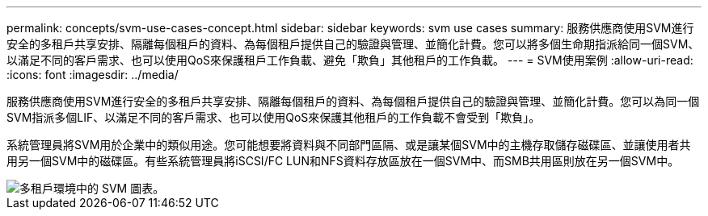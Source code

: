 ---
permalink: concepts/svm-use-cases-concept.html 
sidebar: sidebar 
keywords: svm use cases 
summary: 服務供應商使用SVM進行安全的多租戶共享安排、隔離每個租戶的資料、為每個租戶提供自己的驗證與管理、並簡化計費。您可以將多個生命期指派給同一個SVM、以滿足不同的客戶需求、也可以使用QoS來保護租戶工作負載、避免「欺負」其他租戶的工作負載。 
---
= SVM使用案例
:allow-uri-read: 
:icons: font
:imagesdir: ../media/


[role="lead"]
服務供應商使用SVM進行安全的多租戶共享安排、隔離每個租戶的資料、為每個租戶提供自己的驗證與管理、並簡化計費。您可以為同一個SVM指派多個LIF、以滿足不同的客戶需求、也可以使用QoS來保護其他租戶的工作負載不會受到「欺負」。

系統管理員將SVM用於企業中的類似用途。您可能想要將資料與不同部門區隔、或是讓某個SVM中的主機存取儲存磁碟區、並讓使用者共用另一個SVM中的磁碟區。有些系統管理員將iSCSI/FC LUN和NFS資料存放區放在一個SVM中、而SMB共用區則放在另一個SVM中。

image::../media/multitenancy-use-case.gif[多租戶環境中的 SVM 圖表。]

